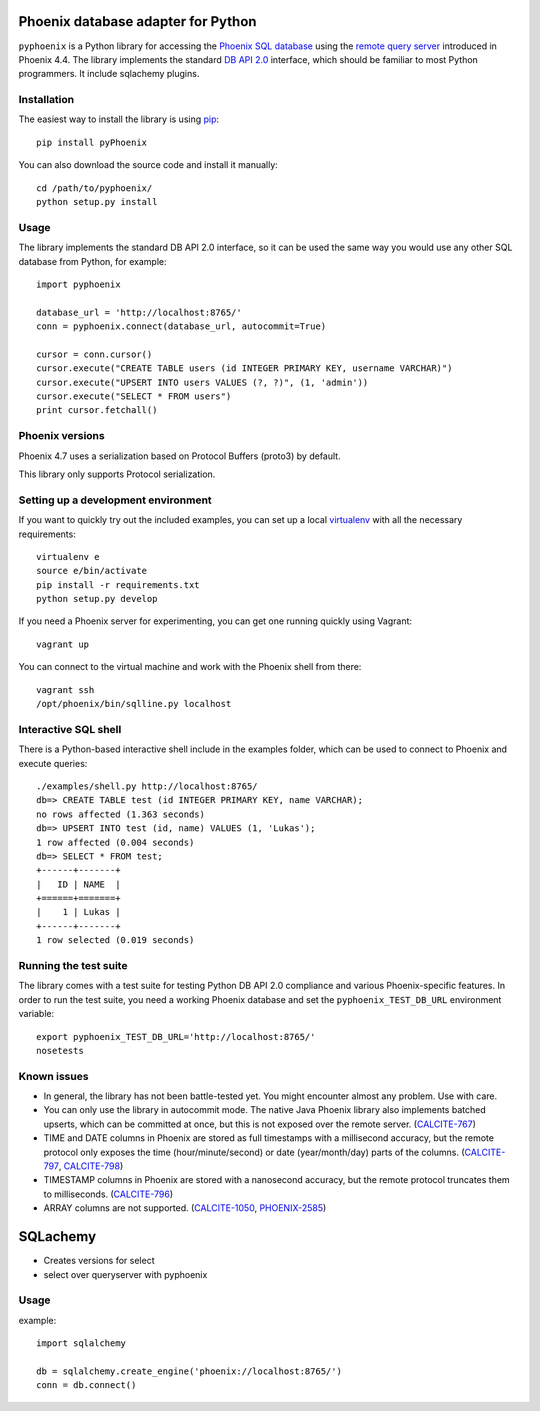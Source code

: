 Phoenix database adapter for Python
===================================

.. image:: https://travis-ci.org/Pirionfr/pyPhoenix.svg?branch=master
    :target: https://travis-ci.org/Pirionfr/pyPhoenix

.. image:: https://img.shields.io/pypi/v/pyPhoenix.svg
    :target: https://pypi.python.org/pypi/pyPhoenix

.. image:: https://img.shields.io/pypi/pyversions/pyPhoenix.svg
    :target: https://pypi.python.org/pypi/pyPhoenix

.. image:: https://requires.io/github/Pirionfr/pyPhoenix/requirements.svg?branch=master
    :target: https://requires.io/github/Pirionfr/pyPhoenix/requirements/?branch=master
    :alt: Requirements Status



``pyphoenix`` is a Python library for accessing the
`Phoenix SQL database <http://phoenix.apache.org/>`_
using the
`remote query server <http://phoenix.apache.org/server.html>`_ introduced
in Phoenix 4.4.  The library implements the  
standard `DB API 2.0 <https://www.python.org/dev/peps/pep-0249/>`_ interface,
which should be familiar to most Python programmers.
It include sqlachemy plugins.


Installation
------------

The easiest way to install the library is using `pip <https://pip.pypa.io/en/stable/>`_::

    pip install pyPhoenix

You can also download the source code and install it manually::

    cd /path/to/pyphoenix/
    python setup.py install

Usage
-----

The library implements the standard DB API 2.0 interface, so it can be
used the same way you would use any other SQL database from Python, for example::

    import pyphoenix

    database_url = 'http://localhost:8765/'
    conn = pyphoenix.connect(database_url, autocommit=True)

    cursor = conn.cursor()
    cursor.execute("CREATE TABLE users (id INTEGER PRIMARY KEY, username VARCHAR)")
    cursor.execute("UPSERT INTO users VALUES (?, ?)", (1, 'admin'))
    cursor.execute("SELECT * FROM users")
    print cursor.fetchall()

Phoenix versions
----------------

Phoenix 4.7 uses a serialization based on Protocol Buffers (proto3) by default.

This library only supports Protocol serialization.

Setting up a development environment
------------------------------------

If you want to quickly try out the included examples, you can set up a
local `virtualenv <https://virtualenv.pypa.io/en/latest/>`_ with all the
necessary requirements::

    virtualenv e
    source e/bin/activate
    pip install -r requirements.txt
    python setup.py develop

If you need a Phoenix server for experimenting, you can get one running
quickly using Vagrant::

    vagrant up

You can connect to the virtual machine and work with the Phoenix shell
from there::

    vagrant ssh
    /opt/phoenix/bin/sqlline.py localhost

Interactive SQL shell
---------------------

There is a Python-based interactive shell include in the examples folder, which can be
used to connect to Phoenix and execute queries::

    ./examples/shell.py http://localhost:8765/
    db=> CREATE TABLE test (id INTEGER PRIMARY KEY, name VARCHAR);
    no rows affected (1.363 seconds)
    db=> UPSERT INTO test (id, name) VALUES (1, 'Lukas');
    1 row affected (0.004 seconds)
    db=> SELECT * FROM test;
    +------+-------+
    |   ID | NAME  |
    +======+=======+
    |    1 | Lukas |
    +------+-------+
    1 row selected (0.019 seconds)

Running the test suite
----------------------

The library comes with a test suite for testing Python DB API 2.0 compliance and
various Phoenix-specific features. In order to run the test suite, you need a
working Phoenix database and set the ``pyphoenix_TEST_DB_URL`` environment variable::

    export pyphoenix_TEST_DB_URL='http://localhost:8765/'
    nosetests

Known issues
------------

- In general, the library has not been battle-tested yet. You might encounter almost any problem. Use with care.
- You can only use the library in autocommit mode. The native Java Phoenix library also implements batched upserts, which can be committed at once, but this is not exposed over the remote server.
  (`CALCITE-767 <https://issues.apache.org/jira/browse/CALCITE-767>`_)
- TIME and DATE columns in Phoenix are stored as full timestamps with a millisecond accuracy,
  but the remote protocol only exposes the time (hour/minute/second) or date (year/month/day)
  parts of the columns. (`CALCITE-797 <https://issues.apache.org/jira/browse/CALCITE-797>`_, `CALCITE-798 <https://issues.apache.org/jira/browse/CALCITE-798>`_)
- TIMESTAMP columns in Phoenix are stored with a nanosecond accuracy, but the remote protocol truncates them to milliseconds. (`CALCITE-796 <https://issues.apache.org/jira/browse/CALCITE-796>`_)
- ARRAY columns are not supported.
  (`CALCITE-1050 <https://issues.apache.org/jira/browse/CALCITE-1050>`_, `PHOENIX-2585 <https://issues.apache.org/jira/browse/PHOENIX-2585>`_)

SQLachemy
===================================
- Creates versions for select
- select over queryserver with pyphoenix

Usage
-----

example::

    import sqlalchemy

    db = sqlalchemy.create_engine('phoenix://localhost:8765/')
    conn = db.connect()

